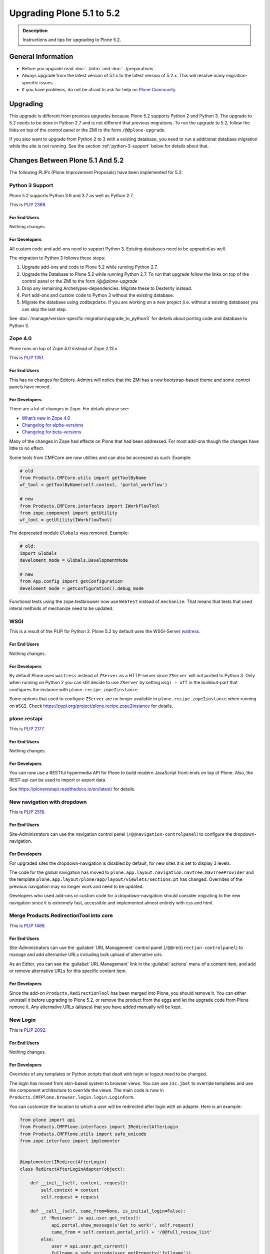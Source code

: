 ==========================
Upgrading Plone 5.1 to 5.2
==========================


.. admonition:: Description

   Instructions and tips for upgrading to Plone 5.2.


General Information
===================

- Before you upgrade read :doc:`../intro` and :doc:`../preparations`.
- Always upgrade from the latest version of 5.1.x to the latest version of 5.2.x.
  This will resolve many migration-specific issues.
- If you have problems, do not be afraid to ask for help on `Plone Community <https://community.plone.org>`_.


Upgrading
=========

This upgrade is different from previous upgrades because Plone 5.2 supports Python 2 and Python 3.
The upgrade to 5.2 needs to be done in Python 2.7 and is not different that previous migrations.
To run the upgrade to 5.2, follow the links on top of the control panel or the ZMI to the form ``/@@plone-upgrade``.

If you also want to upgrade from Python 2 to 3 with a existing database, you need to run a additional database migration while the site is not running.
See the section :ref:`python-3-support` below for details about that.


Changes Between Plone 5.1 And 5.2
=================================

The following PLIPs (Plone Improvement Proposals) have been implemented for 5.2:


.. _python-3-support:

Python 3 Support
----------------

Plone 5.2 supports Python 3.6 and 3.7 as well as Python 2.7.

This is `PLIP 2368 <https://github.com/plone/Products.CMFPlone/issues/2368>`_.

For End Users
~~~~~~~~~~~~~

Nothing changes.

For Developers
~~~~~~~~~~~~~~

All custom code and add-ons need to support Python 3.
Existing databases need to be upgraded as well.

The migration to Python 3 follows these steps:

#. Upgrade add-ons and code to Plone 5.2 while running Python 2.7.
#. Upgrade the Database to Plone 5.2 while running Python 2.7. To run that upgrade follow the links on top of the control panel or the ZMI to the form `/@@plone-upgrade`
#. Drop any remaining Archetypes-dependencies. Migrate these to Dexterity instead.
#. Port add-ons and custom code to Python 3 without the existing database.
#. Migrate the database using ``zodbupdate``. If you are working on a new project (i.e. without a existing database) you can skip the last step.

See :doc:`/manage/version-specific-migration/upgrade_to_python3` for details about porting code and database to Python 3.


Zope 4.0
--------

Plone runs on top of Zope 4.0 instead of Zope 2.13.x.

This is `PLIP 1351 <https://github.com/plone/Products.CMFPlone/issues/1351>`_.

For End Users
~~~~~~~~~~~~~

This has no changes for Editors. Admins will notice that the ZMI has a new bootstrap-based theme and some control panels have moved.

For Developers
~~~~~~~~~~~~~~

There are a lot of changes in Zope. For details please see:

* `What’s new in Zope 4.0 <https://zope.readthedocs.io/en/latest/zope4/news.html>`_
* `Changelog for alpha-versions <https://github.com/zopefoundation/Zope/blob/4.0a6/CHANGES.rst>`_
* `Changelog for beta-versions <https://zope.readthedocs.io/en/latest/changes.html>`_

Many of the changes in Zope had effects on Plone that had been addressed. For most add-ons though the changes have little to no effect.

Some tools from CMFCore are now utilities and can also be accessed as such. Example:

.. code-block:: python

    # old
    from Products.CMFCore.utils import getToolByName
    wf_tool = getToolByName(self.context, 'portal_workflow')

    # new
    from Products.CMFCore.interfaces import IWorkflowTool
    from zope.component import getUtility
    wf_tool = getUtility(IWorkflowTool)


The deprecated module ``Globals`` was removed. Example:

.. code-block:: python

    # old:
    import Globals
    develoment_mode = Globals.DevelopmentMode

    # new
    from App.config import getConfiguration
    develoment_mode = getConfiguration().debug_mode

Functional tests using the zope.testbrowser now use ``WebTest`` instead of ``mechanize``. That means that tests that used interal methods of mechanize need to be updated.


WSGI
----

This is a result of the PLIP for Python 3.
Plone 5.2 by default uses the WSGI-Server `waitress <https://docs.pylonsproject.org/projects/waitress/en/stable/>`_.

For End Users
~~~~~~~~~~~~~

Nothing changes.

For Developers
~~~~~~~~~~~~~~

By default Plone uses ``waitress`` instead of ``ZServer`` as a HTTP-server since ``ZServer`` will not ported to Python 3.
Only when running on Python 2 you can still decide to use ``ZServer`` by setting ``wsgi = off`` in the buildout-part that configures the instance with ``plone.recipe.zope2instance``.

Some options that used to configure ``ZServer`` are no longer available in ``plone.recipe.zope2instance`` when running on ``WSGI``.
Check https://pypi.org/project/plone.recipe.zope2instance for details.


plone.restapi
-------------

This is `PLIP 2177 <https://github.com/plone/Products.CMFPlone/issues/2177>`_.

For End Users
~~~~~~~~~~~~~

Nothing changes.

For Developers
~~~~~~~~~~~~~~

You can now use a RESTful hypermedia API for Plone to build modern JavaScript front-ends on top of Plone.
Also, the REST-api can be used to import or export data.

See https://plonerestapi.readthedocs.io/en/latest/ for details.


New navigation with dropdown
----------------------------

This is `PLIP 2516 <https://github.com/plone/Products.CMFPlone/issues/2516>`_.


For End Users
~~~~~~~~~~~~~

Site-Administrators can use the navigation control panel (``/@@navigation-controlpanel``) to configure the dropdown-navigation.


For Developers
~~~~~~~~~~~~~~

For upgraded sites the dropdown-navigation is disabled by default, for new sites it is set to display 3 levels.

The code for the global navigation has moved to ``plone.app.layout.navigation.navtree.NavTreeProvider`` and the template ``plone.app.layout/plone/app/layout/viewlets/sections.pt`` has changed.
Overrides of the previous navigation may no longer work and need to be updated.

Developers who used add-ons or custom code for a dropdown-navigation should consider migrating to the new navigation since it is extremely fast, accessible and implemented almost entirely with css and html.


Merge Products.RedirectionTool into core
----------------------------------------

This is `PLIP 1486 <https://github.com/plone/Products.CMFPlone/issues/1486>`_.

For End Users
~~~~~~~~~~~~~

Site-Administrators can use the :guilabel:`URL Management` control panel (``/@@redirection-controlpanel``) to manage and add alternative URLs including bulk upload of alternative urls.

As an Editor, you can see the :guilabel:`URL Management` link in the :guilabel:`actions` menu of a content item, and add or remove alternative URLs for this specific content item.


For Developers
~~~~~~~~~~~~~~

Since the add-on ``Products.RedirectionTool`` has been merged into Plone, you should remove it.
You can either uninstall it before upgrading to Plone 5.2, or remove the product from the eggs and let the upgrade code from Plone remove it.
Any alternative URLs (aliases) that you have added manually will be kept.


New Login
---------

This is `PLIP 2092 <https://github.com/plone/Products.CMFPlone/issues/2092>`_.


For End Users
~~~~~~~~~~~~~

Nothing changes.


For Developers
~~~~~~~~~~~~~~

Overrides of any templates or Python scripts that dealt with login or logout need to be changed.

The login has moved from skin-based system to browser views.
You can use ``z3c.jbot`` to override templates and use the component architecture to override the views.
The main code is now in ``Products.CMFPlone.browser.login.login.LoginForm``.

You can customize the location to which a user will be redirected after login with an adapter.
Here is an example:

.. code-block:: python

    from plone import api
    from Products.CMFPlone.interfaces import IRedirectAfterLogin
    from Products.CMFPlone.utils import safe_unicode
    from zope.interface import implementer


    @implementer(IRedirectAfterLogin)
    class RedirectAfterLoginAdapter(object):

        def __init__(self, context, request):
            self.context = context
            self.request = request

        def __call__(self, came_from=None, is_initial_login=False):
            if 'Reviewer' in api.user.get_roles():
                api.portal.show_message(u'Get to work!', self.request)
                came_from = self.context.portal_url() + '/@@full_review_list'
            else:
                user = api.user.get_current()
                fullname = safe_unicode(user.getProperty('fullname'))
                api.portal.show_message(u'Nice to see you again, {0}!'.format(fullname), self.request)
            if not came_from:
                came_from = self.context.portal_url()
            return came_from

Then register the adapter through ZCML:

.. code-block:: xml

    <adapter
        factory="your.addon.adapters.RedirectAfterLoginAdapter"
        for="OFS.interfaces.ITraversable
             zope.publisher.interfaces.IRequest"
    />

This adapter adapts context and request, thus you can modify these according to your needs.
You can also write similar adapters for ``IInitialLogin`` and ``IForcePasswordChange``.


Deprecate Archetypes
--------------------

This is `PLIP 2390 <https://github.com/plone/Products.CMFPlone/issues/2390>`_.


For End Users
~~~~~~~~~~~~~

Nothing changes.

For Developers
~~~~~~~~~~~~~~

In Plone 5.2 Archetypes is only available if you run Python 2.7 and if you add it to your dependencies.

You can add it by either adding ``Products.ATContentTypes`` to the list of your add-ons or by using the "extra" ``archetypes`` with the egg ``Plone`` in your buildout:

.. code-block:: ini

    [instance]
    recipe = plone.recipe.zope2instance
    eggs =
        Plone[archetypes]
        your.addon

.. note::

    Instead of using Archetypes in Plone 5.2, you should consider migrating to Dexterity.
    Dexterity is also a hard requirement to be able to use Python 3.
    See `plone.app.contenttypes documentation on Migration <https://github.com/plone/plone.app.contenttypes#migration>`_ for details on the migration from Archetypes to Dexterity.


Remove support for old style resource registries
------------------------------------------------

This is `PLIP 1742 <https://github.com/plone/Products.CMFPlone/issues/1742>`_.


For End Users
~~~~~~~~~~~~~

Nothing changes.

For Developers
~~~~~~~~~~~~~~

Support for old-style resource registries (``cssregistry.xml`` and ``jsregistry.xml``) was removed completely along with the tools ``portal_css`` or ``portal_javascript``.

You need to add resources using the new Resource Registry.
See :ref:`resources <resource_registry_resources>` for detailed instructions.


Restructure CMFPlone static resources
-------------------------------------

This is `PLIP 1653 <https://github.com/plone/Products.CMFPlone/issues/1653>`_.


For End Users
~~~~~~~~~~~~~

Nothing changes.

For Developers
~~~~~~~~~~~~~~

All JavaScript related code is now located in ``plone.staticresources``.
